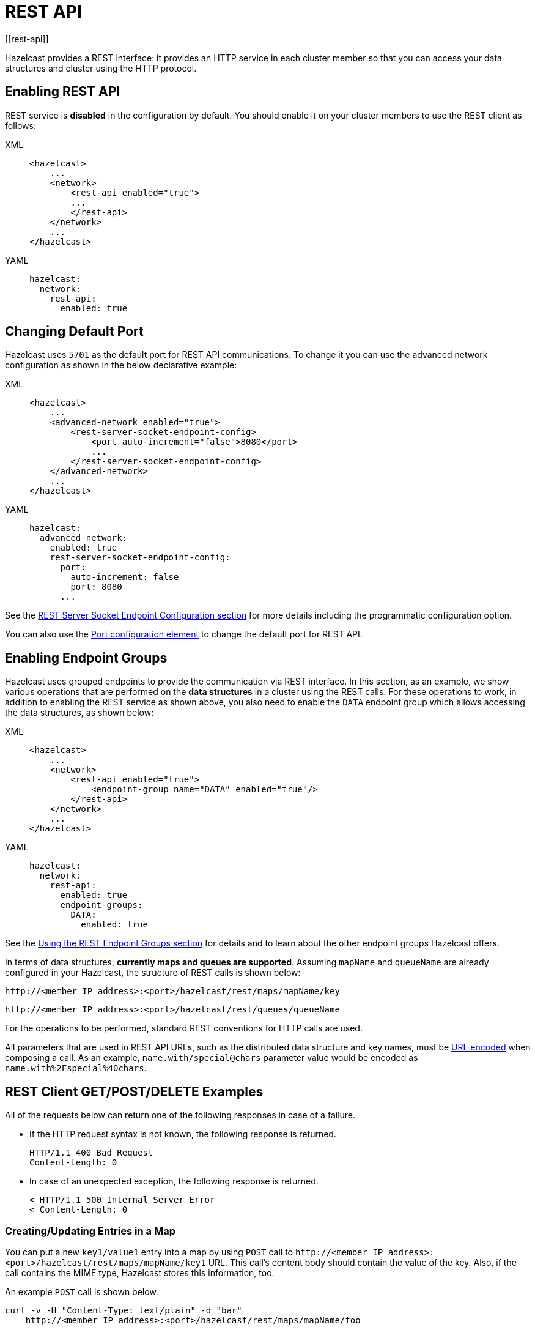 = REST API
[[rest-api]]

Hazelcast provides a REST interface: it provides an HTTP service
in each cluster member so that you can access your data
structures and cluster using the HTTP protocol.

== Enabling REST API

REST service is **disabled** in the configuration by default.
You should enable it on your cluster members to use the REST client
as follows:

[tabs] 
==== 
XML:: 
+ 
-- 
[source,xml]
----
<hazelcast>
    ...
    <network>
        <rest-api enabled="true">
        ...
        </rest-api>
    </network>
    ...
</hazelcast>
----
--

YAML::
+
[source,yaml]
----
hazelcast:
  network:
    rest-api:
      enabled: true
----
====

== Changing Default Port

Hazelcast uses `5701` as the default port for REST API communications.
To change it you can use the advanced network configuration as shown in
the below declarative example:

[tabs] 
==== 
XML:: 
+ 
-- 
[source,xml]
----
<hazelcast>
    ...
    <advanced-network enabled="true">
        <rest-server-socket-endpoint-config>
            <port auto-increment="false">8080</port>
            ...
        </rest-server-socket-endpoint-config>
    </advanced-network>
    ...
</hazelcast>
----
--

YAML::
+
[source,yaml]
----
hazelcast:
  advanced-network:
    enabled: true
    rest-server-socket-endpoint-config:
      port:
        auto-increment: false
        port: 8080
      ...
----
====

See the xref:clusters:network-configuration.adoc#setting-up-rest-server-socket-endpoint-configuration[REST Server Socket Endpoint Configuration section] for more details including the programmatic configuration option.

You can also use the xref:clusters:network-configuration.adoc#port[Port configuration element] to change the default
port for REST API.

== Enabling Endpoint Groups

Hazelcast uses grouped endpoints to provide the communication
via REST interface. In this section, as an example, we show various operations
that are performed on the **data structures** in a cluster using the REST calls.
For these operations to work, in addition to enabling the REST service as shown above,
you also need to enable the `DATA` endpoint group which allows accessing the data structures,
as shown below:

[tabs] 
==== 
XML:: 
+ 
-- 
[source,xml]
----
<hazelcast>
    ...
    <network>
        <rest-api enabled="true">
            <endpoint-group name="DATA" enabled="true"/>
        </rest-api>
    </network>
    ...
</hazelcast>
----
--

YAML::
+
[source,yaml]
----
hazelcast:
  network:
    rest-api:
      enabled: true
      endpoint-groups:
        DATA:
          enabled: true
----
====

See the <<using-the-rest-endpoint-groups, Using the REST Endpoint Groups section>> for details
and to learn about the other endpoint groups Hazelcast offers.

In terms of data structures, **currently maps and queues are supported**.
Assuming `mapName` and `queueName` are already configured in your Hazelcast,
the structure of REST calls is shown below:

`+http://<member IP address>:<port>/hazelcast/rest/maps/mapName/key+`

`+http://<member IP address>:<port>/hazelcast/rest/queues/queueName+`

For the operations to be performed, standard REST conventions for HTTP calls are used.

All parameters that are used in REST API URLs, such as
the distributed data structure and key names, must be
https://en.wikipedia.org/wiki/Percent-encoding[URL encoded^]
when composing a call. As an example, `name.with/special@chars`
parameter value would be encoded as `name.with%2Fspecial%40chars`.

== REST Client GET/POST/DELETE Examples

All of the requests below can return one of the following responses in case of a failure.

* If the HTTP request syntax is not known, the following response is returned.
+
```
HTTP/1.1 400 Bad Request
Content-Length: 0
```
+
* In case of an unexpected exception, the following response is returned.
+
```
< HTTP/1.1 500 Internal Server Error
< Content-Length: 0
```

=== Creating/Updating Entries in a Map

You can put a new `key1/value1` entry into a map by using `POST` call to
`+http://<member IP address>:<port>/hazelcast/rest/maps/mapName/key1+` URL.
This call's content body should contain the value of the key.
Also, if the call contains the MIME type, Hazelcast stores this information, too.

An example `POST` call is shown below.

[source,shell]
----
curl -v -H "Content-Type: text/plain" -d "bar"
    http://<member IP address>:<port>/hazelcast/rest/maps/mapName/foo
----

It returns the following response if successful:

[source,shell]
----
< HTTP/1.1 200 OK
< Content-Length: 0
----

If your `POST` call has a trailing slash, Hazelcast will strip it so that it is not appended to the key string. So if you send this `POST` call:

[source,shell]
----
curl -v -H "Content-Type: text/plain" -d "bar"
    http://<member IP address>:<port>/hazelcast/rest/maps/mapName/foo/
----

The `POST` call will instead be processed as below:

[source,shell]
----
curl -v -H "Content-Type: text/plain" -d "bar"
    http://<member IP address>:<port>/hazelcast/rest/maps/mapName/foo
----

=== Retrieving Entries from a Map

If you want to retrieve an entry, you can use a `GET` call
to `+http://<member IP address>:<port>/hazelcast/rest/maps/mapName/key1+`.
You can also retrieve this entry from another member of your cluster, such as
`+http://<another member IP address>:<port>/hazelcast/rest/maps/mapName/key1+`.

An example of a `GET` call is shown below.

```
curl -X GET http://<member IP address>:<port>/hazelcast/rest/maps/mapName/foo
```

It returns the following response if there is a corresponding value:

```
< HTTP/1.1 200 OK
< Content-Type: text/plain
< Content-Length: 3
bar
```

This `GET` call returned a value, its length and also the MIME type
(`text/plain`) since the POST call example shown above included the MIME type.

It returns the following if there is no mapping for the given key:

[source,shell]
----
< HTTP/1.1 204 No Content
< Content-Length: 0
----

Similarly to the `POST` call, Hazelcast will strip the trailing slash from your `GET` call.

=== Removing Entries from a Map

You can use a `DELETE` call to remove an entry. An example `DELETE` call is shown below with its response.

[source,shell]
----
curl -v -X DELETE http://<member IP address>:<port>/hazelcast/rest/maps/mapName/foo
----

```
< HTTP/1.1 200 OK
< Content-Length: 0
```

If you leave the key empty as follows, the `DELETE` call deletes all entries from the map.

[source,shell]
----
curl -v -X DELETE http://<member IP address>:<port>/hazelcast/rest/maps/mapName
----

[source,shell]
----
< HTTP/1.1 200 OK
< Content-Length: 0
----

=== Offering Items on a Queue

You can use a `POST` call to create an item on the queue. An example is shown below.

[source,shell]
----
curl -v -H "Content-Type: text/plain" -d "foo"
    http://<member IP address>:<port>/hazelcast/rest/queues/myEvents
----

The above call is equivalent to `HazelcastInstance.getQueue("myEvents").offer("foo");`.

It returns the following if successful:

[source,shell]
----
< HTTP/1.1 200 OK
< Content-Length: 0
----

It returns the following if the queue is full and the item is not able to be offered to the queue:

[source,shell]
----
< HTTP/1.1 503 Service Unavailable
< Content-Length: 0
----

=== Retrieving Items from a Queue

You can use a `DELETE` call for retrieving items from a queue.
Note that you should state the poll timeout while polling for queue events by an extra path parameter.

An example is shown below (**10** being the timeout value).

[source,shell]
----
curl -v -X DELETE \http://<member IP address>:<port>/hazelcast/rest/queues/myEvents/10
----

The above call is equivalent to `HazelcastInstance.getQueue("myEvents").poll(10, SECONDS);`.
Below is the response.

[source,shell]
----
< HTTP/1.1 200 OK
< Content-Type: text/plain
< Content-Length: 3
foo
----

When the timeout is reached, the response is `No Content` success, i.e.,
there is no item on the queue to be returned.

[source,shell]
----
< HTTP/1.1 204 No Content
< Content-Length: 0
----

=== Getting the Queue Size

[source,shell]
----
curl -v -X GET \http://<member IP address>:<port>/hazelcast/rest/queues/myEvents/size
----

The above call is equivalent to `HazelcastInstance.getQueue("myEvents").size();`.
Below is an example response.

[source,shell]
----
< HTTP/1.1 200 OK
< Content-Type: text/plain
< Content-Length: 1
5
----

== Checking Cluster Status

Besides the above operations, you can check the status of your cluster,
an example of which is shown below.

[source,shell]
----
curl -v http://<member IP address>:<port>/hazelcast/rest/cluster
----

The response is as follows:

[source,shell]
----
< HTTP/1.1 200 OK

{
  "members": [
    {
      "address": "<member IP address>:<port>",
      "liteMember": false,
      "localMember": true,
      "uuid": "73f5d6ad-7b51-4e74-bd74-15b2e7de7edd",
      "memberVersion": "4.0.0"
    },
    {
      "address": "<another member IP address>:<port>",
      "liteMember": false,
      "localMember": false,
      "uuid": "e8b41ac6-9db9-43f1-9e98-8b0392891560",
      "memberVersion": "4.0.0"
    },
    {
      "address": "<another member IP address>:<port>",
      "liteMember": false,
      "localMember": false,
      "uuid": "c6929312-d4d3-4527-83bc-474c229394d6",
      "memberVersion": "4.0.0"
    }
  ],
  "connectionCount": 1,
  "allConnectionCount": 3
}
----

== Checking Instance Name

Additionally, you can check the name of any instance of your cluster.
An example is shown below.

[source,shell]
----
curl -v http://<member IP address>:<port>/hazelcast/rest/instance
----

The response is as follows:

[source,shell]
----
< HTTP/1.1 200 OK
< Content-Length: 27

{"name":"adoring_brattain"}
----

---

RESTful access is provided through any member of your cluster.
You can even put an HTTP load-balancer in front of your cluster members for load balancing and fault tolerance.

NOTE: You need to handle the failures on REST polls as there is no transactional guarantee.

== Managing Cluster's State
[[using-rest-api-for-cluster-management]]

Besides the Management Center's xref:{page-latest-supported-mc}@management-center:monitor-imdg:cluster-administration.adoc#persistence[Persistence tab] and
the script xref:management:cluster-utilities.adoc#using-the-hz-cluster-admin-script[hz-cluster-admin], you can also use the REST API to manage your cluster's state.
The following are the operations you can perform.

NOTE: Some of the REST calls listed below need their REST endpoint groups to be enabled.
See the <<using-the-rest-endpoint-groups, REST Endpoint Groups section>> on how to enable them.

Also note that the value of `$\{PASSWORD}` in the following calls is checked only if
the security is xref:security:enabling-jaas.adoc[enabled] in Hazelcast, i.e., if you have Hazelcast Enterprise Edition.
If the security is disabled, the `$\{PASSWORD}` can be left empty.

[cols="a"]
.REST API calls
|===
|**Open Source commands**

* _Checking if a member is ready to be used:_
+
When a member joins the cluster, you can check whether it is ready to be used with the following HTTP call.
It should return the `200` status code, meaning that the member can be safely used.
Otherwise, it returns the `503` status code indicating the member is not available yet.
Only HTTP GET request method is supported.
+
[source,shell]
----
curl http://127.0.0.1:${PORT}/hazelcast/health/ready
----
* _Getting the cluster state:_
+
To get the state of the cluster, use the following command:
+
[source,shell]
----
curl --data "${CLUSTERNAME}&${PASSWORD}" http://127.0.0.1:${PORT}/hazelcast/rest/management/cluster/state
----
+
* _Changing the cluster state:_
+
To change the state of the cluster to `frozen`, use the following command:
+
[source,shell]
----
curl --data "${CLUSTERNAME}&${PASSWORD}&${STATE}" http://127.0.0.1:${PORT}/hazelcast/rest/management/cluster/changeState
----
+
* _Shutting down the cluster:_
+
To shutdown the cluster, use the following command:
+
[source,shell]
----
curl --data "${CLUSTERNAME}&${PASSWORD}"  http://127.0.0.1:${PORT}/hazelcast/rest/management/cluster/clusterShutdown
----
+
* _Querying the current cluster version:_
+
To get the current cluster version, use the following `curl` command:
+
[source,shell]
----
curl http://127.0.0.1:${PORT}/hazelcast/rest/management/cluster/version
  {"status":"success","version":"3.9"}
----

|[[partial-start-force-start]]**Enterprise commands**

* _Triggering a partial-start on the cluster:_
+
To trigger a partial-start when Persistence is enabled, use the following command:
+
[source,shell]
----
curl --data "${CLUSTERNAME}&${PASSWORD}" http://127.0.0.1:${PORT}/hazelcast/rest/management/cluster/partialStart/
----
+
* _Triggering a force-start on the cluster:_
+
To trigger a force-start when Persistence is enabled, use the following command:
+
[source,shell]
----
curl --data "${CLUSTERNAME}&${PASSWORD}" http://127.0.0.1:${PORT}/hazelcast/rest/management/cluster/forceStart/
----
+
NOTE: You can also perform the above operations (partialStart and forceStart) using
the *Persistence* tab of Hazelcast Management Center or using the script `hz-cluster-admin`.
See the xref:{page-latest-supported-mc}@management-center:monitor-imdg:cluster-administration.adoc#persistence[Persistence]
and xref:management:cluster-utilities.adoc#using-the-hz-cluster-admin-script[hz-cluster-admin] sections.
+
* _Initiating a Backup:_
+
To initiate a backup of the persistence store, use the following `curl` command:
+
[source,shell]
----
curl --data "${CLUSTERNAME}&${PASSWORD}" http://127.0.0.1:${PORT}/hazelcast/rest/management/cluster/backup
----
+
* _Changing the cluster version:_
+
To upgrade the cluster version, after having upgraded all members of your cluster to
a new minor version, use the following `curl` command:
+
[source,shell]
----
curl --data "${CLUSTERNAME}&${PASSWORD}&${CLUSTER_VERSION}" http://127.0.0.1:${PORT}/hazelcast/rest/management/cluster/version
----
+
For example, assuming the default cluster name and password, issue the following command to any member
of the cluster to upgrade from cluster version 3.8 to 3.9:
+
[source,shell]
----
curl --data "dev&dev-pass&3.9" http://127.0.0.1:5701/hazelcast/rest/management/cluster/version
  {"status":"success","version":"3.9"}
----
+
NOTE: You can also perform the above cluster version operations using Hazelcast Management Center
or using the script `hz-cluster-admin`. See the xref:{page-latest-supported-mc}@management-center:monitor-imdg:cluster-administration.adoc#rolling-upgrade[Rolling Member Upgrades]
and xref:management:cluster-utilities.adoc#using-the-hz-cluster-admin-script[hz-cluster-admin] sections.
|===

== Using REST Endpoint Groups
[[using-the-rest-endpoint-groups]]

Hazelcast members exposes various REST endpoints and these are grouped.
REST endpoint groups are as follows:

* `CLUSTER_READ`
* `CLUSTER_WRITE`
* `HEALTH_CHECK`
* `PERSISTENCE`
* `WAN`
* `DATA`
* `CP`


IMPORTANT: Using the REST service is disabled by default.
To be able to use the REST endpoints, you need to
enable the REST API as follows:

[tabs] 
==== 
XML:: 
+ 
-- 
[source,xml]
----
<hazelcast>
    ...
    <network>
        <rest-api enabled="true">
        ...
        </rest-api>
    </network>
    ...
</hazelcast>
----
--

YAML::
+
[source,yaml]
----
hazelcast:
  network:
    rest-api:
      enabled: true
----
====

The following table lists all the endpoints along with the groups they belong to.

.REST Endpoint Groups
[cols="a, a, a"]
|===
| Endpoint Group | Default | Endpoints

| `CLUSTER_READ`
| Enabled
|

* `/hazelcast/rest/cluster`
* `/hazelcast/rest/management/cluster/state`
* `/hazelcast/rest/license` (`GET`)
* `/hazelcast/rest/management/cluster/version` (`GET`)
* `/hazelcast/rest/management/cluster/nodes`
* `/hazelcast/rest/instance`
* `/hazelcast/rest/log-level` (`GET`)
* `/hazelcast/rest/config/tcp-ip/member-list` (`GET`)

| `CLUSTER_WRITE`
| Disabled
|
* `/hazelcast/rest/config/reload`
* `/hazelcast/rest/config/upload`
* `/hazelcast/rest/config/tcp-ip/member-list` (`POST`)
* `/hazelcast/rest/management/cluster/changeState`
* `/hazelcast/rest/license` (`POST`)
* `/hazelcast/rest/management/cluster/version` (`POST`)
* `/hazelcast/rest/management/cluster/clusterShutdown`
* `/hazelcast/rest/management/cluster/memberShutdown`
* `/hazelcast/rest/cp-subsystem/members/local`
* `/hazelcast/rest/cp-subsystem/groups`
* `/hazelcast/rest/cp-subsystem/groups/$\{CPGROUP_NAME}`
* `/hazelcast/rest/cp-subsystem/members`
* `/hazelcast/rest/cp-subsystem/groups/$\{CPGROUP_NAME}/remove`
* `/hazelcast/rest/cp-subsystem/members/$\{CPMEMBER_UUID}/remove`
* `/hazelcast/rest/cp-subsystem/restart`
* `/hazelcast/rest/cp-subsystem/groups/$\{CPGROUP_NAME}/sessions`
* `/hazelcast/rest/cp-subsystem/groups/$\{CPGROUP_NAME}/sessions/$\{CP_SESSION_ID}/remove`
* `/hazelcast/rest/log-level` (`POST`)
* `/hazelcast/rest/log-level` (`DELETE`)
* `/hazelcast/` (Other HTTP REST API operations)

| `HEALTH_CHECK`
| Enabled
|

* `/hazelcast/health/node-state`
* `/hazelcast/health/cluster-state`
* `/hazelcast/health/cluster-safe`
* `/hazelcast/health/migration-queue-size`
* `/hazelcast/health/cluster-size`
* `/hazelcast/health/ready`

| `PERSISTENCE`
| Disabled
|

* `/hazelcast/rest/management/cluster/forceStart`
* `/hazelcast/rest/management/cluster/partialStart`
* `/hazelcast/rest/management/cluster/hotBackup`
* `/hazelcast/rest/management/cluster/hotBackupInterrupt`

| `WAN`
| Disabled
|

* `/hazelcast/rest/wan/sync/map`
* `/hazelcast/rest/wan/sync/allmaps`
* `/hazelcast/rest/wan/clearWanQueues`
* `/hazelcast/rest/wan/addWanConfig`
* `/hazelcast/rest/wan/pausePublisher`
* `/hazelcast/rest/wan/stopPublisher`
* `/hazelcast/rest/wan/resumePublisher`
* `/hazelcast/rest/wan/consistencyCheck/map`

| `DATA`
| Disabled
|

* `/hazelcast/rest/maps/`
* `/hazelcast/rest/queues/QUEUE_NAME/size`
* `/hazelcast/rest/queues/$QUEUE_NAME/$SECONDS`

| `CP`
| Disabled
|

* `/hazelcast/rest/cp-subsystem/members/local`
* `/hazelcast/rest/cp-subsystem/groups`
* `/hazelcast/rest/cp-subsystem/groups/$\{CPGROUP_NAME}`
* `/hazelcast/rest/cp-subsystem/members`
* `/hazelcast/rest/cp-subsystem/groups/$\{CPGROUP_NAME}/remove`
* `/hazelcast/rest/cp-subsystem/members/$\{CPMEMBER_UUID}/remove`
* `/hazelcast/rest/cp-subsystem/reset`
* `/hazelcast/rest/cp-subsystem/groups/$\{CPGROUP_NAME}/sessions`
* `/hazelcast/rest/cp-subsystem/groups/$\{CPGROUP_NAME}/sessions/$\{CP_SESSION_ID}/remove`
|===


You can enable or disable any REST endpoint group using
the following declarative configuration (`HEALTH_CHECK` group is used as an example):

[tabs] 
==== 
XML:: 
+ 
-- 
[source,xml]
----
<hazelcast>
    ...
    <network>
        <rest-api enabled="true">
            <endpoint-group name="HEALTH_CHECK" enabled="false"/>
        </rest-api>
    </network>
    ...
</hazelcast>
----
--

YAML::
+
[source,yaml]
----
hazelcast:
  network:
    rest-api:
      enabled: true
      endpoint-groups:
        HEALTH_CHECK:
          enabled: false
----
====

The following is the equivalent programmatic configuration:

[source,java]
----
RestApiConfig restApiConfig = new RestApiConfig()
        .setEnabled(true)
        .disableGroups(RestEndpointGroup.HEALTH_CHECK);
Config config = new Config();
config.getNetworkConfig().setRestApiConfig(restApiConfig);
----

Alternatively, you can also use the `advanced-network` element for the same purpose:

[tabs] 
==== 
XML:: 
+ 
-- 
[source,xml]
----
<hazelcast>
    ...
    <advanced-network enabled="true">
        <rest-server-socket-endpoint-config>
            <endpoint-groups>
                <endpoint-group name="HEALTH_CHECK" enabled="false"/>
            </endpoint-groups>
        </rest-server-socket-endpoint-config>
    </advanced-network>
    ...
</hazelcast>
----
--

YAML::
+
[source,yaml]
----
hazelcast:
  advanced-network:
    enabled: true
    rest-server-socket-endpoint-config:
      endpoint-groups:
        HEALTH_CHECK:
          enabled: false
----
====

And the following is the equivalent programmatic configuration:

[source,java]
----
RestServerEndpointConfig restServerEndpointConfig = new RestServerEndpointConfig().disableGroups(RestEndpointGroup.HEALTH_CHECK);
Config config = new Config();
config.getAdvancedNetworkConfig()
      .setEnabled(true)
      .setRestEndpointConfig(restServerEndpointConfig);
----

NOTE: See the xref:clusters:network-configuration.adoc[Advanced Network Configuration section]
for more information about the `advanced-network` element.

When you enable or disable a REST endpoint group, all the endpoints in that group
are enabled or disabled, respectively. For the examples above, we disabled the endpoints
belonging to the `HEALTH_CHECK` endpoint group.

== Security
[[rest-api-security]]

As mentioned previously in this section, REST API is disabled by default and this is for security reasons.
Once it is enabled for a given endpoint group, some endpoints belonging to that group can be called by any application.

REST API does not check xref:security:native-client-security#permissions[permissions], that you may configure for the other clients.
If you set permissions for the REST API, keep in mind that they will not be enforced.

On the other hand, you can request authentications for various REST endpoints. These are the following:

* `/hazelcast/rest/wan/sync/map`
* `/hazelcast/rest/wan/sync/allmaps`
* `/hazelcast/rest/wan/clearWanQueues`
* `/hazelcast/rest/wan/addWanConfig`
* `/hazelcast/rest/wan/pausePublisher`
* `/hazelcast/rest/wan/stopPublisher`
* `/hazelcast/rest/wan/resumePublisher`
* `/hazelcast/rest/wan/consistencyCheck/map`
* `/hazelcast/rest/management/cluster/version (POST)`
* `/hazelcast/rest/management/cluster/clusterShutdown`
* `/hazelcast/rest/management/cluster/changeState`
* `/hazelcast/rest/management/cluster/memberShutdown`
* `/hazelcast/rest/management/cluster/forceStart`
* `/hazelcast/rest/management/cluster/partialStart`
* `/hazelcast/rest/management/cluster/nodes`
* `/hazelcast/rest/cp-subsystem/groups`
* `/hazelcast/rest/cp-subsystem/members`
* `/hazelcast/rest/cp-subsystem/reset`
* `/hazelcast/health/cluster-state`
* `/hazelcast/rest/log-level (GET)`
* `/hazelcast/rest/log-level (POST)`
* `/hazelcast/rest/log-level/reset`
* `/hazelcast/rest/license (POST)`

Here is a configuration example to request authentication for a REST endpoint.

[tabs] 
==== 
XML:: 
+ 
-- 
[source,xml]
----
<hazelcast>
    <security enabled="true">
        <realms>
            <realm name="realm1">
                <authentication>
                    <simple>
                        <user username="test" password="a1234">
                        </user>
                    </simple>
                </authentication>
                <identity>
                   <username-password username="memberUN" password="memberP" />
               </identity>
            </realm>
        </realms>
        <member-authentication realm="realm1" />
    </security>
</hazelcast>
----
--

YAML::
+
[source,yaml]
----
security:
    enabled: true
    realms:
      - name: realm1
        authentication:
          simple:
            users:
              - username: test
                password: 'a1234'
        identity:
          username-password:
            username: memberUN
              - username: test
                password: memberP
    member-authentication:
      realm: realm1
----
====

Note that you should enable security in the configuration, i.e., you should have the Hazelcast Enterprise edition.
Assuming we have the above authentication configuration, the following is a REST call for the `/hazelcast/rest/management/cluster/state` endpoint, which includes the username and password as call parameters:

```
curl --data "test&a1234" https://<member IP address>:<port>/hazelcast/rest/management/cluster/state
```

NOTE: In the above configuration example, `identity` is for the members that may
join the cluster. This way you can use the `identity` credentials to authenticate new members
and `simple` authentication credentials for the REST calls; if there is no `identity` configuration,
and you want to add more members to the cluster, they will fail to join it.
